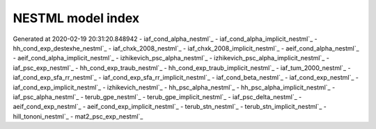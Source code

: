 NESTML model index
==================

Generated at 2020-02-19 20:31:20.848942
- iaf_cond_alpha_nestml`_
- iaf_cond_alpha_implicit_nestml`_
- hh_cond_exp_destexhe_nestml`_
- iaf_chxk_2008_nestml`_
- iaf_chxk_2008_implicit_nestml`_
- aeif_cond_alpha_nestml`_
- aeif_cond_alpha_implicit_nestml`_
- izhikevich_psc_alpha_nestml`_
- izhikevich_psc_alpha_implicit_nestml`_
- iaf_psc_exp_nestml`_
- hh_cond_exp_traub_nestml`_
- hh_cond_exp_traub_implicit_nestml`_
- iaf_tum_2000_nestml`_
- iaf_cond_exp_sfa_rr_nestml`_
- iaf_cond_exp_sfa_rr_implicit_nestml`_
- iaf_cond_beta_nestml`_
- iaf_cond_exp_nestml`_
- iaf_cond_exp_implicit_nestml`_
- izhikevich_nestml`_
- hh_psc_alpha_nestml`_
- hh_psc_alpha_implicit_nestml`_
- iaf_psc_alpha_nestml`_
- terub_gpe_nestml`_
- terub_gpe_implicit_nestml`_
- iaf_psc_delta_nestml`_
- aeif_cond_exp_nestml`_
- aeif_cond_exp_implicit_nestml`_
- terub_stn_nestml`_
- terub_stn_implicit_nestml`_
- hill_tononi_nestml`_
- mat2_psc_exp_nestml`_
